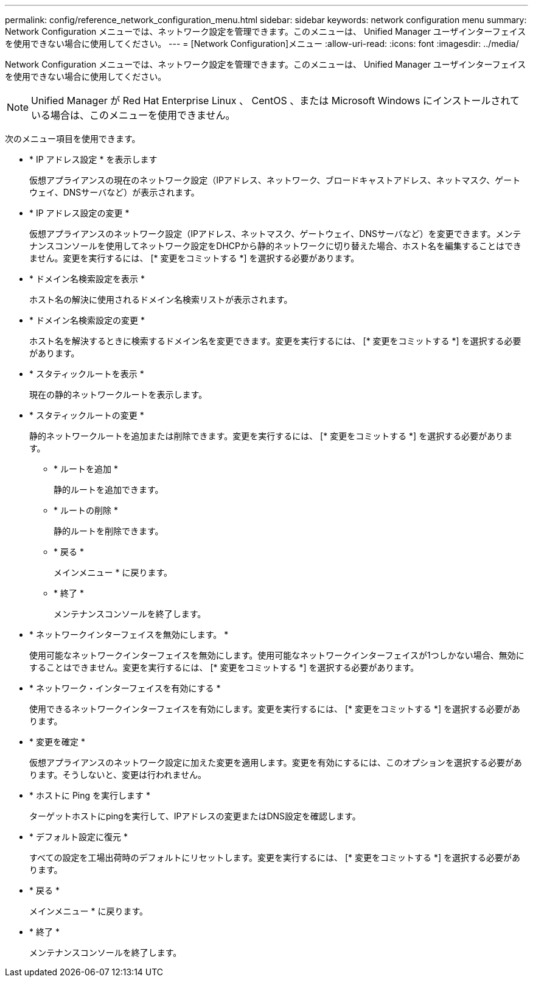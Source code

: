 ---
permalink: config/reference_network_configuration_menu.html 
sidebar: sidebar 
keywords: network configuration menu 
summary: Network Configuration メニューでは、ネットワーク設定を管理できます。このメニューは、 Unified Manager ユーザインターフェイスを使用できない場合に使用してください。 
---
= [Network Configuration]メニュー
:allow-uri-read: 
:icons: font
:imagesdir: ../media/


[role="lead"]
Network Configuration メニューでは、ネットワーク設定を管理できます。このメニューは、 Unified Manager ユーザインターフェイスを使用できない場合に使用してください。

[NOTE]
====
Unified Manager が Red Hat Enterprise Linux 、 CentOS 、または Microsoft Windows にインストールされている場合は、このメニューを使用できません。

====
次のメニュー項目を使用できます。

* * IP アドレス設定 * を表示します
+
仮想アプライアンスの現在のネットワーク設定（IPアドレス、ネットワーク、ブロードキャストアドレス、ネットマスク、ゲートウェイ、DNSサーバなど）が表示されます。

* * IP アドレス設定の変更 *
+
仮想アプライアンスのネットワーク設定（IPアドレス、ネットマスク、ゲートウェイ、DNSサーバなど）を変更できます。メンテナンスコンソールを使用してネットワーク設定をDHCPから静的ネットワークに切り替えた場合、ホスト名を編集することはできません。変更を実行するには、 [* 変更をコミットする *] を選択する必要があります。

* * ドメイン名検索設定を表示 *
+
ホスト名の解決に使用されるドメイン名検索リストが表示されます。

* * ドメイン名検索設定の変更 *
+
ホスト名を解決するときに検索するドメイン名を変更できます。変更を実行するには、 [* 変更をコミットする *] を選択する必要があります。

* * スタティックルートを表示 *
+
現在の静的ネットワークルートを表示します。

* * スタティックルートの変更 *
+
静的ネットワークルートを追加または削除できます。変更を実行するには、 [* 変更をコミットする *] を選択する必要があります。

+
** * ルートを追加 *
+
静的ルートを追加できます。

** * ルートの削除 *
+
静的ルートを削除できます。

** * 戻る *
+
メインメニュー * に戻ります。

** * 終了 *
+
メンテナンスコンソールを終了します。



* * ネットワークインターフェイスを無効にします。 *
+
使用可能なネットワークインターフェイスを無効にします。使用可能なネットワークインターフェイスが1つしかない場合、無効にすることはできません。変更を実行するには、 [* 変更をコミットする *] を選択する必要があります。

* * ネットワーク・インターフェイスを有効にする *
+
使用できるネットワークインターフェイスを有効にします。変更を実行するには、 [* 変更をコミットする *] を選択する必要があります。

* * 変更を確定 *
+
仮想アプライアンスのネットワーク設定に加えた変更を適用します。変更を有効にするには、このオプションを選択する必要があります。そうしないと、変更は行われません。

* * ホストに Ping を実行します *
+
ターゲットホストにpingを実行して、IPアドレスの変更またはDNS設定を確認します。

* * デフォルト設定に復元 *
+
すべての設定を工場出荷時のデフォルトにリセットします。変更を実行するには、 [* 変更をコミットする *] を選択する必要があります。

* * 戻る *
+
メインメニュー * に戻ります。

* * 終了 *
+
メンテナンスコンソールを終了します。


